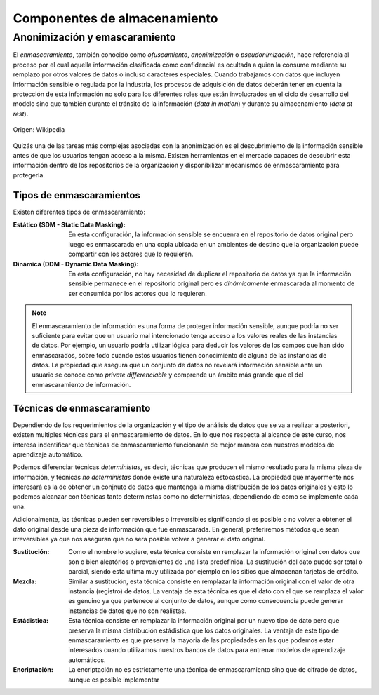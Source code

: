 =============================
Componentes de almacenamiento
=============================

Anonimización y emascaramiento
------------------------------
El *enmascaramiento*, también conocido como *ofuscamiento*, *anonimización* o *pseudonimización*, hace referencia al proceso por el cual aquella información clasificada como confidencial es ocultada a quien la consume mediante su remplazo por otros valores de datos o incluso caracteres especiales. Cuando trabajamos con datos que incluyen información sensible o regulada por la industria, los procesos de adquisición de datos deberán tener en cuenta la protección de esta información no solo para los diferentes roles que están involucrados en el ciclo de desarrollo del modelo sino que también durante el tránsito de la información (*data in motion*) y durante su almacenamiento (*data at rest*).

.. figure:: _images/3_states_of_data.jpg
   :alt: Estados de los datos
   :align: center

   Origen: Wikipedia

Quizás una de las tareas más complejas asociadas con la anonimización es el descubrimiento de la información sensible antes de que los usuarios tengan acceso a la misma. Existen herramientas en el mercado capaces de descubrir esta información dentro de los repositorios de la organización y disponibilizar mecanismos de enmascaramiento para protegerla.

Tipos de enmascaramientos
^^^^^^^^^^^^^^^^^^^^^^^^^

Existen diferentes tipos de enmascaramiento:

:Estático (SDM - Static Data Masking): En esta configuración, la información sensible se encuenra en el repositorio de datos original pero luego es enmascarada en una copia ubicada en un ambientes de destino que la organización puede compartir con los actores que lo requieren.
:Dinámica (DDM - Dynamic Data Masking): En esta configuración, no hay necesidad de duplicar el repositorio de datos ya que la información sensible permanece en el repositorio original pero es *dinámicamente* enmascarada al momento de ser consumida por los actores que lo requieren.

.. note:: El enmascaramiento de información es una forma de proteger información sensible, aunque podría no ser suficiente para evitar que un usuario mal intencionado tenga acceso a los valores reales de las instancias de datos. Por ejemplo, un usuario podría utilizar lógica para deducir los valores de los campos que han sido enmascarados, sobre todo cuando estos usuarios tienen conocimiento de alguna de las instancias de datos. La propiedad que asegura que un conjunto de datos no revelará información sensible ante un usuario se conoce como `private differenciable` y comprende un ámbito más grande que el del enmascaramiento de información.

Técnicas de enmascaramiento
^^^^^^^^^^^^^^^^^^^^^^^^^^^

Dependiendo de los requerimientos de la organización y el tipo de análisis de datos que se va a realizar a posteriori, existen multiples técnicas para el enmascaramiento de datos. En lo que nos respecta al alcance de este curso, nos interesa indentificar que técnicas de enmascaramiento funcionarán de mejor manera con nuestros modelos de aprendizaje automático.

Podemos diferenciar técnicas *deterministas*, es decir, técnicas que producen el mismo resultado para la misma pieza de información, y técnicas *no deterministas* donde existe una naturaleza estocástica. La propiedad que mayormente nos interesará es la de obtener un conjnuto de datos que mantenga la misma distribución de los datos originales y esto lo podemos alcanzar con técnicas tanto determinstas como no deterministas, dependiendo de como se implemente cada una.

Adicionalmente, las técnicas pueden ser reversibles o irreversibles significando si es posible o no volver a obtener el dato original desde una pieza de información que fué enmascarada. En general, preferiremos métodos que sean irreversibles ya que nos aseguran que no sera posible volver a generar el dato original.

:Sustitución: Como el nombre lo sugiere, esta técnica consiste en remplazar la información original con datos que son o bien aleatórios o provenientes de una lista predefinida. La sustitución del dato puede ser total o parcial, siendo esta ultima muy utilizada por ejemplo en los sitios que almacenan tarjetas de crédito.
:Mezcla: Similar a sustitución, esta técnica consiste en remplazar la información original con el valor de otra instancia (registro) de datos. La ventaja de esta técnica es que el dato con el que se remplaza el valor es genuino ya que pertenece al conjunto de datos, aunque como consecuencia puede generar instancias de datos que no son realistas.
:Estádistica: Esta técnica consiste en remplazar la información original por un nuevo tipo de dato pero que preserva la misma distribución estádistica que los datos originales. La ventaja de este tipo de enmascaramiento es que preserva la mayoria de las propiedades en las que podemos estar interesados cuando utilizamos nuestros bancos de datos para entrenar modelos de aprendizaje automáticos.
:Encriptación: La encriptación no es estrictamente una técnica de enmascaramiento sino que de cifrado de datos, aunque es posible implementar 